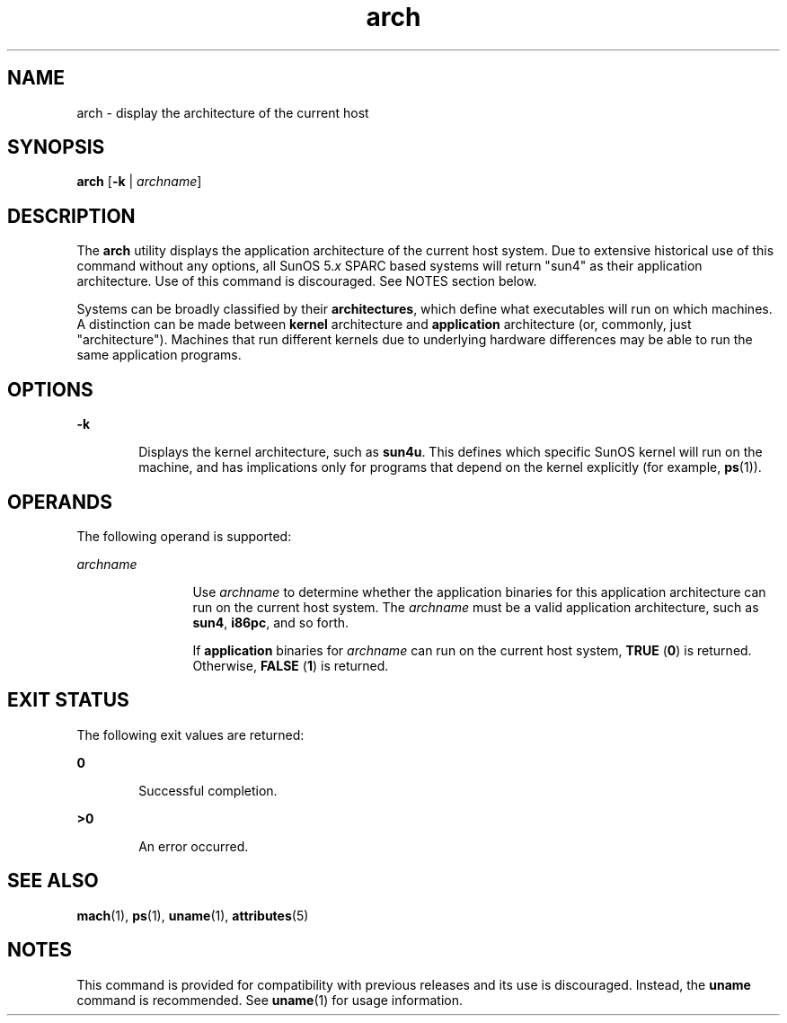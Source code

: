 '\" te
.\" Copyright (c) 2002, Sun Microsystems, Inc.
.\" The contents of this file are subject to the terms of the Common Development and Distribution License (the "License").  You may not use this file except in compliance with the License.
.\" You can obtain a copy of the license at usr/src/OPENSOLARIS.LICENSE or http://www.opensolaris.org/os/licensing.  See the License for the specific language governing permissions and limitations under the License.
.\" When distributing Covered Code, include this CDDL HEADER in each file and include the License file at usr/src/OPENSOLARIS.LICENSE.  If applicable, add the following below this CDDL HEADER, with the fields enclosed by brackets "[]" replaced with your own identifying information: Portions Copyright [yyyy] [name of copyright owner]
.TH arch 1 "21 Oct 2002" "SunOS 5.11" "User Commands"
.SH NAME
arch \- display the architecture of the current host
.SH SYNOPSIS
.LP
.nf
\fBarch\fR [\fB-k\fR | \fIarchname\fR]
.fi

.SH DESCRIPTION
.sp
.LP
The \fBarch\fR utility displays the application architecture of the current
host system. Due to extensive historical use of this command without any
options, all SunOS 5.\fIx\fR SPARC based systems will return "sun4" as their
application architecture. Use of this command is discouraged. See NOTES section
below.
.sp
.LP
Systems can be broadly classified by their \fBarchitectures\fR, which define
what executables will run on which machines. A distinction can be made between
\fBkernel\fR architecture and \fBapplication\fR architecture (or, commonly,
just "architecture"). Machines that run different kernels due to underlying
hardware differences may be able to run the same application programs.
.SH OPTIONS
.sp
.ne 2
.mk
.na
\fB\fB-k\fR\fR
.ad
.RS 6n
.rt  
Displays the kernel architecture, such as \fBsun4u\fR.  This defines which
specific SunOS kernel will run on the machine, and has implications only for
programs that depend on the kernel explicitly (for example, \fBps\fR(1)).
.RE

.SH OPERANDS
.sp
.LP
The following operand is supported:
.sp
.ne 2
.mk
.na
\fB\fIarchname\fR\fR
.ad
.RS 12n
.rt  
Use \fIarchname\fR to determine whether the application binaries for this
application architecture can run on the current host system. The
\fIarchname\fR must be a valid application architecture, such as
\fBsun4\fR,\fB i86pc\fR, and so forth.
.sp
If \fBapplication\fR binaries for \fIarchname\fR can run on the current host
system, \fBTRUE\fR (\fB0\fR) is returned. Otherwise,  \fBFALSE\fR (\fB1\fR) is
returned.
.RE

.SH EXIT STATUS
.sp
.LP
The following exit values are returned:
.sp
.ne 2
.mk
.na
\fB\fB0\fR\fR
.ad
.RS 6n
.rt  
Successful completion.
.RE

.sp
.ne 2
.mk
.na
\fB\fB>0\fR\fR
.ad
.RS 6n
.rt  
An error occurred.
.RE

.SH SEE ALSO
.sp
.LP
\fBmach\fR(1), \fBps\fR(1), \fBuname\fR(1), \fBattributes\fR(5)
.SH NOTES
.sp
.LP
This command is provided for compatibility with previous releases and its use
is discouraged. Instead, the \fBuname\fR command is recommended. See
\fBuname\fR(1) for usage information.
